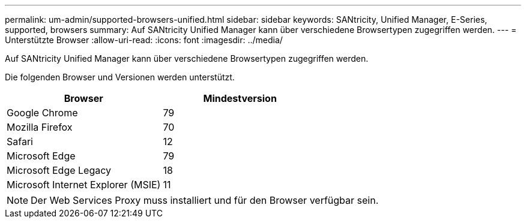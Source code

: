 ---
permalink: um-admin/supported-browsers-unified.html 
sidebar: sidebar 
keywords: SANtricity, Unified Manager, E-Series, supported, browsers 
summary: Auf SANtricity Unified Manager kann über verschiedene Browsertypen zugegriffen werden. 
---
= Unterstützte Browser
:allow-uri-read: 
:icons: font
:imagesdir: ../media/


[role="lead"]
Auf SANtricity Unified Manager kann über verschiedene Browsertypen zugegriffen werden.

Die folgenden Browser und Versionen werden unterstützt.

[cols="1a,1a"]
|===
| Browser | Mindestversion 


 a| 
Google Chrome
 a| 
79



 a| 
Mozilla Firefox
 a| 
70



 a| 
Safari
 a| 
12



 a| 
Microsoft Edge
 a| 
79



 a| 
Microsoft Edge Legacy
 a| 
18



 a| 
Microsoft Internet Explorer (MSIE)
 a| 
11

|===
[NOTE]
====
Der Web Services Proxy muss installiert und für den Browser verfügbar sein.

====
